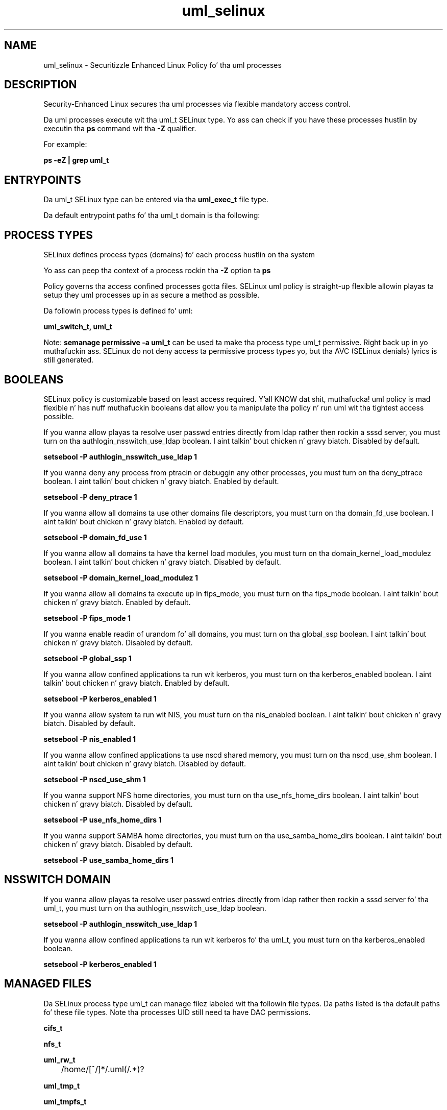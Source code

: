 .TH  "uml_selinux"  "8"  "14-12-02" "uml" "SELinux Policy uml"
.SH "NAME"
uml_selinux \- Securitizzle Enhanced Linux Policy fo' tha uml processes
.SH "DESCRIPTION"

Security-Enhanced Linux secures tha uml processes via flexible mandatory access control.

Da uml processes execute wit tha uml_t SELinux type. Yo ass can check if you have these processes hustlin by executin tha \fBps\fP command wit tha \fB\-Z\fP qualifier.

For example:

.B ps -eZ | grep uml_t


.SH "ENTRYPOINTS"

Da uml_t SELinux type can be entered via tha \fBuml_exec_t\fP file type.

Da default entrypoint paths fo' tha uml_t domain is tha following:


.SH PROCESS TYPES
SELinux defines process types (domains) fo' each process hustlin on tha system
.PP
Yo ass can peep tha context of a process rockin tha \fB\-Z\fP option ta \fBps\bP
.PP
Policy governs tha access confined processes gotta files.
SELinux uml policy is straight-up flexible allowin playas ta setup they uml processes up in as secure a method as possible.
.PP
Da followin process types is defined fo' uml:

.EX
.B uml_switch_t, uml_t
.EE
.PP
Note:
.B semanage permissive -a uml_t
can be used ta make tha process type uml_t permissive. Right back up in yo muthafuckin ass. SELinux do not deny access ta permissive process types yo, but tha AVC (SELinux denials) lyrics is still generated.

.SH BOOLEANS
SELinux policy is customizable based on least access required. Y'all KNOW dat shit, muthafucka!  uml policy is mad flexible n' has nuff muthafuckin booleans dat allow you ta manipulate tha policy n' run uml wit tha tightest access possible.


.PP
If you wanna allow playas ta resolve user passwd entries directly from ldap rather then rockin a sssd server, you must turn on tha authlogin_nsswitch_use_ldap boolean. I aint talkin' bout chicken n' gravy biatch. Disabled by default.

.EX
.B setsebool -P authlogin_nsswitch_use_ldap 1

.EE

.PP
If you wanna deny any process from ptracin or debuggin any other processes, you must turn on tha deny_ptrace boolean. I aint talkin' bout chicken n' gravy biatch. Enabled by default.

.EX
.B setsebool -P deny_ptrace 1

.EE

.PP
If you wanna allow all domains ta use other domains file descriptors, you must turn on tha domain_fd_use boolean. I aint talkin' bout chicken n' gravy biatch. Enabled by default.

.EX
.B setsebool -P domain_fd_use 1

.EE

.PP
If you wanna allow all domains ta have tha kernel load modules, you must turn on tha domain_kernel_load_modulez boolean. I aint talkin' bout chicken n' gravy biatch. Disabled by default.

.EX
.B setsebool -P domain_kernel_load_modulez 1

.EE

.PP
If you wanna allow all domains ta execute up in fips_mode, you must turn on tha fips_mode boolean. I aint talkin' bout chicken n' gravy biatch. Enabled by default.

.EX
.B setsebool -P fips_mode 1

.EE

.PP
If you wanna enable readin of urandom fo' all domains, you must turn on tha global_ssp boolean. I aint talkin' bout chicken n' gravy biatch. Disabled by default.

.EX
.B setsebool -P global_ssp 1

.EE

.PP
If you wanna allow confined applications ta run wit kerberos, you must turn on tha kerberos_enabled boolean. I aint talkin' bout chicken n' gravy biatch. Enabled by default.

.EX
.B setsebool -P kerberos_enabled 1

.EE

.PP
If you wanna allow system ta run wit NIS, you must turn on tha nis_enabled boolean. I aint talkin' bout chicken n' gravy biatch. Disabled by default.

.EX
.B setsebool -P nis_enabled 1

.EE

.PP
If you wanna allow confined applications ta use nscd shared memory, you must turn on tha nscd_use_shm boolean. I aint talkin' bout chicken n' gravy biatch. Disabled by default.

.EX
.B setsebool -P nscd_use_shm 1

.EE

.PP
If you wanna support NFS home directories, you must turn on tha use_nfs_home_dirs boolean. I aint talkin' bout chicken n' gravy biatch. Disabled by default.

.EX
.B setsebool -P use_nfs_home_dirs 1

.EE

.PP
If you wanna support SAMBA home directories, you must turn on tha use_samba_home_dirs boolean. I aint talkin' bout chicken n' gravy biatch. Disabled by default.

.EX
.B setsebool -P use_samba_home_dirs 1

.EE

.SH NSSWITCH DOMAIN

.PP
If you wanna allow playas ta resolve user passwd entries directly from ldap rather then rockin a sssd server fo' tha uml_t, you must turn on tha authlogin_nsswitch_use_ldap boolean.

.EX
.B setsebool -P authlogin_nsswitch_use_ldap 1
.EE

.PP
If you wanna allow confined applications ta run wit kerberos fo' tha uml_t, you must turn on tha kerberos_enabled boolean.

.EX
.B setsebool -P kerberos_enabled 1
.EE

.SH "MANAGED FILES"

Da SELinux process type uml_t can manage filez labeled wit tha followin file types.  Da paths listed is tha default paths fo' these file types.  Note tha processes UID still need ta have DAC permissions.

.br
.B cifs_t


.br
.B nfs_t


.br
.B uml_rw_t

	/home/[^/]*/\.uml(/.*)?
.br

.br
.B uml_tmp_t


.br
.B uml_tmpfs_t


.SH FILE CONTEXTS
SELinux requires filez ta have a extended attribute ta define tha file type.
.PP
Yo ass can peep tha context of a gangbangin' file rockin tha \fB\-Z\fP option ta \fBls\bP
.PP
Policy governs tha access confined processes gotta these files.
SELinux uml policy is straight-up flexible allowin playas ta setup they uml processes up in as secure a method as possible.
.PP

.PP
.B STANDARD FILE CONTEXT

SELinux defines tha file context types fo' tha uml, if you wanted to
store filez wit these types up in a gangbangin' finger-lickin' diffent paths, you need ta execute tha semanage command ta sepecify alternate labelin n' then use restorecon ta put tha labels on disk.

.B semanage fcontext -a -t uml_exec_t '/srv/uml/content(/.*)?'
.br
.B restorecon -R -v /srv/myuml_content

Note: SELinux often uses regular expressions ta specify labels dat match multiple files.

.I Da followin file types is defined fo' uml:


.EX
.PP
.B uml_exec_t
.EE

- Set filez wit tha uml_exec_t type, if you wanna transizzle a executable ta tha uml_t domain.


.EX
.PP
.B uml_ro_t
.EE

- Set filez wit tha uml_ro_t type, if you wanna treat tha filez as uml read/only content.


.EX
.PP
.B uml_rw_t
.EE

- Set filez wit tha uml_rw_t type, if you wanna treat tha filez as uml read/write content.


.EX
.PP
.B uml_switch_exec_t
.EE

- Set filez wit tha uml_switch_exec_t type, if you wanna transizzle a executable ta tha uml_switch_t domain.


.EX
.PP
.B uml_switch_var_run_t
.EE

- Set filez wit tha uml_switch_var_run_t type, if you wanna store tha uml switch filez under tha /run or /var/run directory.


.EX
.PP
.B uml_tmp_t
.EE

- Set filez wit tha uml_tmp_t type, if you wanna store uml temporary filez up in tha /tmp directories.


.EX
.PP
.B uml_tmpfs_t
.EE

- Set filez wit tha uml_tmpfs_t type, if you wanna store uml filez on a tmpfs file system.


.PP
Note: File context can be temporarily modified wit tha chcon command. Y'all KNOW dat shit, muthafucka!  If you wanna permanently chizzle tha file context you need ta use the
.B semanage fcontext
command. Y'all KNOW dat shit, muthafucka!  This will modify tha SELinux labelin database.  Yo ass will need ta use
.B restorecon
to apply tha labels.

.SH "COMMANDS"
.B semanage fcontext
can also be used ta manipulate default file context mappings.
.PP
.B semanage permissive
can also be used ta manipulate whether or not a process type is permissive.
.PP
.B semanage module
can also be used ta enable/disable/install/remove policy modules.

.B semanage boolean
can also be used ta manipulate tha booleans

.PP
.B system-config-selinux
is a GUI tool available ta customize SELinux policy settings.

.SH AUTHOR
This manual page was auto-generated using
.B "sepolicy manpage".

.SH "SEE ALSO"
selinux(8), uml(8), semanage(8), restorecon(8), chcon(1), sepolicy(8)
, setsebool(8), uml_switch_selinux(8), uml_switch_selinux(8)</textarea>

<div id="button">
<br/>
<input type="submit" name="translate" value="Tranzizzle Dis Shiznit" />
</div>

</form> 

</div>

<div id="space3"></div>
<div id="disclaimer"><h2>Use this to translate your words into gangsta</h2>
<h2>Click <a href="more.html">here</a> to learn more about Gizoogle</h2></div>

</body>
</html>
